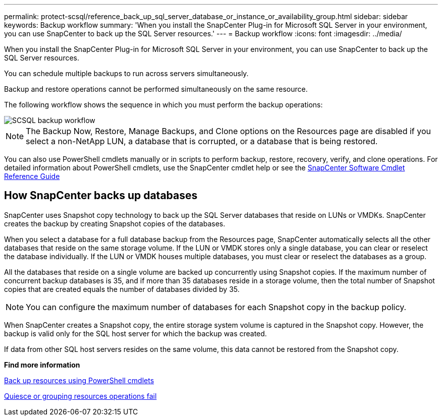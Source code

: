 ---
permalink: protect-scsql/reference_back_up_sql_server_database_or_instance_or_availability_group.html
sidebar: sidebar
keywords: Backup workflow
summary: 'When you install the SnapCenter Plug-in for Microsoft SQL Server in your environment, you can use SnapCenter to back up the SQL Server resources.'
---
= Backup workflow
:icons: font
:imagesdir: ../media/

[.lead]
When you install the SnapCenter Plug-in for Microsoft SQL Server in your environment, you can use SnapCenter to back up the SQL Server resources.

You can schedule multiple backups to run across servers simultaneously.

Backup and restore operations cannot be performed simultaneously on the same resource.

The following workflow shows the sequence in which you must perform the backup operations:

image::../media/scsql_backup_workflow.gif[SCSQL backup workflow]

NOTE: The Backup Now, Restore, Manage Backups, and Clone options on the Resources page are disabled if you select a non-NetApp LUN, a database that is corrupted, or a database that is being restored.

You can also use PowerShell cmdlets manually or in scripts to perform backup, restore, recovery, verify, and clone operations. For detailed information about PowerShell cmdlets, use the SnapCenter cmdlet help or see the https://docs.netapp.com/us-en/snapcenter-cmdlets-49/index.htmlll[SnapCenter Software Cmdlet Reference Guide]

== How SnapCenter backs up databases

SnapCenter uses Snapshot copy technology to back up the SQL Server databases that reside on LUNs or VMDKs. SnapCenter creates the backup by creating Snapshot copies of the databases.

When you select a database for a full database backup from the Resources page, SnapCenter automatically selects all the other databases that reside on the same storage volume. If the LUN or VMDK stores only a single database, you can clear or reselect the database individually. If the LUN or VMDK houses multiple databases, you must clear or reselect the databases as a group.

All the databases that reside on a single volume are backed up concurrently using Snapshot copies. If the maximum number of concurrent backup databases is 35, and if more than 35 databases reside in a storage volume, then the total number of Snapshot copies that are created equals the number of databases divided by 35.

NOTE: You can configure the maximum number of databases for each Snapshot copy in the backup policy.

When SnapCenter creates a Snapshot copy, the entire storage system volume is captured in the Snapshot copy. However, the backup is valid only for the SQL host server for which the backup was created.

If data from other SQL host servers resides on the same volume, this data cannot be restored from the Snapshot copy.

*Find more information*

link:task_back_up_resources_using_powershell_cmdlets_for_sql.html[Back up resources using PowerShell cmdlets]

link:https://kb.netapp.com/Advice_and_Troubleshooting/Data_Protection_and_Security/SnapCenter/Quiesce_or_grouping_resources_operations_fail[Quiesce or grouping resources operations fail]
